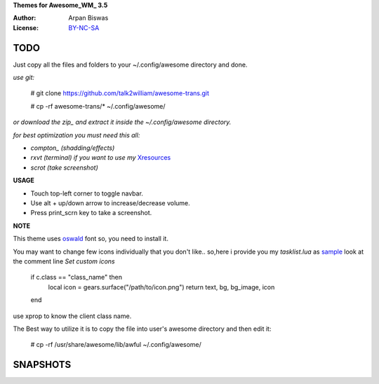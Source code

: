 **Themes for Awesome_WM_ 3.5**

:Author: Arpan Biswas
:License: BY-NC-SA_

TODO
==========

Just copy all the files and folders to your ~/.config/awesome directory and done.

*use git:*

 # git clone https://github.com/talk2william/awesome-trans.git
 
 # cp -rf awesome-trans/* ~/.config/awesome/
 
*or download the zip_ and extract it inside the ~/.config/awesome directory.*

*for best optimization you must need this all:*

- *compton_ (shadding/effects)*

- *rxvt (terminal) if you want to use my* Xresources_

- *scrot (take screenshot)*

**USAGE**

- Touch top-left corner to toggle navbar.

- Use alt + up/down arrow to increase/decrease volume.

- Press print_scrn key to take a screenshot.


**NOTE**

This theme uses oswald_ font so, you need to install it.

You may want to change few icons individually that you don't like.. so,here i provide you my *tasklist.lua* as sample_
look at the comment line *Set custom icons*

    if c.class == "class_name" then
      local icon = gears.surface("/path/to/icon.png")
      return text, bg, bg_image, icon
    end

use xprop to know the client class name.

The Best way to utilize it is to copy the file into user's awesome directory and then edit it:

 # cp -rf /usr/share/awesome/lib/awful ~/.config/awesome/


SNAPSHOTS
===========

.. image:: snaps/2015-07-07-134104_1600x900_scrot.png

.. image:: snaps/2015-07-08-191118_1600x900_scrot.png


.. _BY-NC-SA: http://creativecommons.org/licenses/by-nc-sa/3.0/
.. _compton: https://github.com/chjj/compton
.. _zip: https://github.com/talk2william/awesome-trans/archive/master.zip
.. _sample: /tasklist.lua
.. _Xresources: /.Xresources
.. _oswald: /oswald.ttf
